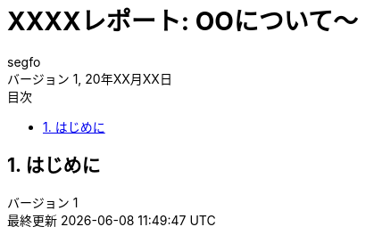 //==============================================================
// Attribute / アトリビュート
//==============================================================
// 日本語ドキュメント
:lang: ja
// 文書タイプは book にする
:doctype: book
// イメージファイルを置くフォルダ（相対PATH）
:imagesdir: ./images/
// アイコンフォントを利用するフラグ
:icons: font
// フォントファイルを置くフォルダ（相対PATH）
:pdf-fontsdir: ./fonts/
// スタイルファイルを指定（相対PATH）
:pdf-themesdir: ./style/
// :pdf-theme: fanzine_style.yml
// :pdf-theme: report.yml
// // ロゴ画像ファイルを指定（相対PATH）
// :title-logo-image: image:./logo.png[]
// 表紙背景画像ファイルを指定（相対PATH）
// :title-page-background-image: image:./background.png[]
:toc-title: 目次
:preface-title: はじめに
:appendix-caption: 付録
:caution-caption: 注意
:example-caption: 例
:figure-caption: 図
:important-caption: 重要
:last-update-label: 最終更新
:listing-caption: リスト
:manname-title: 名前
:note-caption: 注記
:preface-title: まえがき
:table-caption: 表
:tip-caption: ヒント
:untitled-label: 無題
:version-label: バージョン
:warning-caption: 警告
// セクション番号
:sectnums:
:chapter-signifier: 
:toc: 
:toclevels: 3
:revnumber: 1
:copyright: segfo
:confidentiality: 
:source-highlighter: rouge
// 表の塗りつぶし（even, odd, all, none）
:table-stripes: none

= XXXXレポート: OOについて～
segfo
20年XX月XX日

== はじめに

